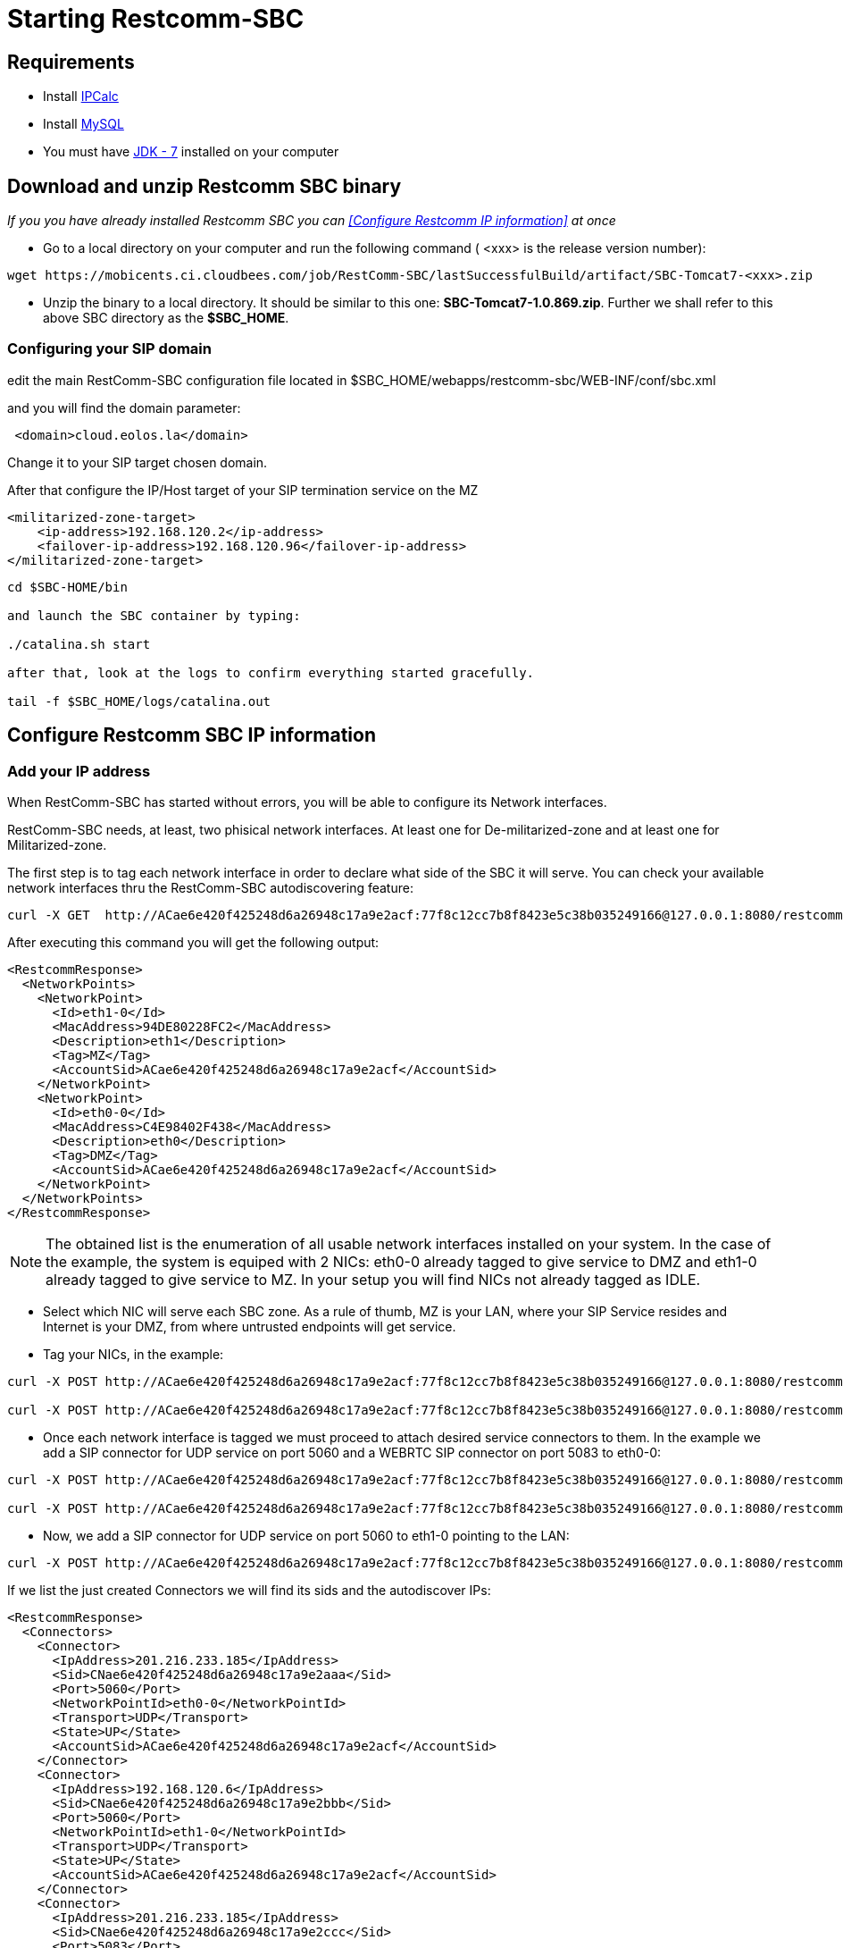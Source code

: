 [[start-restcomm-sbc]]
= Starting Restcomm-SBC

== Requirements

* Install link:http://linuxaria.com/howto/linux-subnet-calculator-cidr[IPCalc]
* Install link:http://dev.mysql.com/doc/refman/5.7/en/installing.html[MySQL]
* You must have link:http://www.oracle.com/technetwork/java/javase/downloads/jdk7-downloads-1880260.html[JDK - 7] installed on your computer

== Download and unzip Restcomm SBC binary

_If you you have already installed Restcomm SBC you can <<Configure Restcomm IP information>> at once_

* Go to a local directory on your computer and run the following command ( <xxx> is the release version number):

[source,bash]
----
wget https://mobicents.ci.cloudbees.com/job/RestComm-SBC/lastSuccessfulBuild/artifact/SBC-Tomcat7-<xxx>.zip
----

* Unzip the binary to a local directory. It should be similar to this one:
*SBC-Tomcat7-1.0.869.zip*.
  Further we shall refer to this above SBC directory as the *$SBC_HOME*.
  
=== Configuring your SIP domain

edit the main RestComm-SBC configuration file located in  $SBC_HOME/webapps/restcomm-sbc/WEB-INF/conf/sbc.xml

and you will find the domain parameter:

[source,bash]
----
 <domain>cloud.eolos.la</domain>
----
Change it to your SIP target chosen domain.

After that configure the IP/Host target of your SIP termination service on the MZ

[source,bash]
----
<militarized-zone-target>
    <ip-address>192.168.120.2</ip-address>
    <failover-ip-address>192.168.120.96</failover-ip-address>
</militarized-zone-target>

----



[source,bash]
----
  
cd $SBC-HOME/bin

and launch the SBC container by typing:

./catalina.sh start

after that, look at the logs to confirm everything started gracefully.

tail -f $SBC_HOME/logs/catalina.out


----


[ip-information]
== Configure Restcomm SBC IP information
=== Add your IP address
When RestComm-SBC has started without errors, you will be able to configure its Network interfaces.

RestComm-SBC needs, at least, two phisical network interfaces. At least one for De-militarized-zone and at least one for Militarized-zone.

The first step is to tag each network interface in order to declare
what side of the SBC it will serve. You can check your available network interfaces thru the RestComm-SBC autodiscovering feature:

[source,bash]
----
curl -X GET  http://ACae6e420f425248d6a26948c17a9e2acf:77f8c12cc7b8f8423e5c38b035249166@127.0.0.1:8080/restcomm-sbc/2012-04-24/NetworkPoints
----

After executing this command you will get the following output:

[source,bash]
----
<RestcommResponse>
  <NetworkPoints>
    <NetworkPoint>
      <Id>eth1-0</Id>
      <MacAddress>94DE80228FC2</MacAddress>
      <Description>eth1</Description>
      <Tag>MZ</Tag>
      <AccountSid>ACae6e420f425248d6a26948c17a9e2acf</AccountSid>
    </NetworkPoint>
    <NetworkPoint>
      <Id>eth0-0</Id>
      <MacAddress>C4E98402F438</MacAddress>
      <Description>eth0</Description>
      <Tag>DMZ</Tag>
      <AccountSid>ACae6e420f425248d6a26948c17a9e2acf</AccountSid>
    </NetworkPoint>
  </NetworkPoints>
</RestcommResponse>
----

NOTE: The obtained list is the enumeration of all usable network interfaces installed on your system. In the case of the example, the system is equiped with 2 NICs: eth0-0 already tagged to give service to DMZ and eth1-0 already tagged to give service to MZ. In your setup you will find NICs not already tagged as IDLE.


* Select which NIC will serve each SBC zone. As a rule of thumb, MZ is your LAN, where your SIP Service resides and Internet is your DMZ, from where untrusted endpoints will get service.

* Tag your NICs, in the example:


----
curl -X POST http://ACae6e420f425248d6a26948c17a9e2acf:77f8c12cc7b8f8423e5c38b035249166@127.0.0.1:8080/restcomm-sbc/2012-04-24/NetworkPoints/ -d "Id=eth0-0" -d "Tag=DMZ"

curl -X POST http://ACae6e420f425248d6a26948c17a9e2acf:77f8c12cc7b8f8423e5c38b035249166@127.0.0.1:8080/restcomm-sbc/2012-04-24/NetworkPoints/ -d "Id=eth1-0" -d "Tag=MZ"
----

* Once each network interface is tagged we must proceed to attach desired service connectors to them. In the example we add a SIP connector for UDP service on port 5060 and a WEBRTC SIP connector on port 5083 to eth0-0: 

[source,bash]
----
curl -X POST http://ACae6e420f425248d6a26948c17a9e2acf:77f8c12cc7b8f8423e5c38b035249166@127.0.0.1:8080/restcomm-sbc/2012-04-24/Connectors/ -d "NetworkPointId=eth0-0" -d "Transport=UDP" -d "Port=5060"

curl -X POST http://ACae6e420f425248d6a26948c17a9e2acf:77f8c12cc7b8f8423e5c38b035249166@127.0.0.1:8080/restcomm-sbc/2012-04-24/Connectors/ -d "NetworkPointId=eth0-0" -d "Transport=WSS" -d "Port=5083"
----

* Now, we add a SIP connector for UDP service on port 5060  to eth1-0 pointing to the LAN: 

[source,bash]
----
curl -X POST http://ACae6e420f425248d6a26948c17a9e2acf:77f8c12cc7b8f8423e5c38b035249166@127.0.0.1:8080/restcomm-sbc/2012-04-24/Connectors/ -d "NetworkPointId=eth1-0" -d "Transport=UDP" -d "Port=5060"
----

If we list the just created Connectors we will find its sids and the autodiscover IPs:

[source,bash]
----
<RestcommResponse>
  <Connectors>
    <Connector>
      <IpAddress>201.216.233.185</IpAddress>
      <Sid>CNae6e420f425248d6a26948c17a9e2aaa</Sid>
      <Port>5060</Port>
      <NetworkPointId>eth0-0</NetworkPointId>
      <Transport>UDP</Transport>
      <State>UP</State>
      <AccountSid>ACae6e420f425248d6a26948c17a9e2acf</AccountSid>
    </Connector>
    <Connector>
      <IpAddress>192.168.120.6</IpAddress>
      <Sid>CNae6e420f425248d6a26948c17a9e2bbb</Sid>
      <Port>5060</Port>
      <NetworkPointId>eth1-0</NetworkPointId>
      <Transport>UDP</Transport>
      <State>UP</State>
      <AccountSid>ACae6e420f425248d6a26948c17a9e2acf</AccountSid>
    </Connector>
    <Connector>
      <IpAddress>201.216.233.185</IpAddress>
      <Sid>CNae6e420f425248d6a26948c17a9e2ccc</Sid>
      <Port>5083</Port>
      <NetworkPointId>eth0-0</NetworkPointId>
      <Transport>WSS</Transport>
      <State>UP</State>
      <AccountSid>ACae6e420f425248d6a26948c17a9e2acf</AccountSid>
    </Connector>
  </Connectors>
</RestcommResponse>
----

* Now, we add a couple of routes to define the traffic policy from DMZ to MZ: 

[source,bash]
----
curl -X POST http://ACae6e420f425248d6a26948c17a9e2acf:77f8c12cc7b8f8423e5c38b035249166@127.0.0.1:8080/restcomm-sbc/2012-04-24/Routes/ -d "SourceConnectorSid=CNae6e420f425248d6a26948c17a9e2aaa" -d "TargetConnectorSid=CNae6e420f425248d6a26948c17a9e2bbb"

curl -X POST http://ACae6e420f425248d6a26948c17a9e2acf:77f8c12cc7b8f8423e5c38b035249166@127.0.0.1:8080/restcomm-sbc/2012-04-24/Routes/ -d "SourceConnectorSid=CNae6e420f425248d6a26948c17a9e2ccc" -d "TargetConnectorSid=CNae6e420f425248d6a26948c17a9e2bbb"
----

==== Tips on ways to obtain the network interface data
* First you have to get the information on your network interface. Run the command:

[source,bash]
----
 netstat -nr
----
* Picture below shows sample output for the command.
Your *network interface* you can find in the Iface column in the same row where Gateway is indicated (for example wlx60e32716068a).

* You will have multiple rows for the same network interface.
One of the rows in the Destination column contains the *network address* (for example 172.21.0.0).

image::images/10.png[]

==== Tips on ways to obtain the public IP
* In order to get your public ip address you should run the following command:

[source,bash]
----
ifconfig
----
* You will have to find the same network interface name.
The information you will need can be found in the output:

image::images/8.png[]

* Your *IP address* (for example 172.21.0.107) you will see in
[source,bash]
----
inet addr
----

* Your *subnet mask* (for example 255.255.255.0) you will see in
[source,bash]
----
Mask
----
* Your *broadcast address* (for example 172.21.0.255) you will see in
[source,bash]
----
Bcast
----


* Open your web browser and go to the url – *http://IP:8080*.
Instead of "IP" you should put your IP.

* Log in with the *administrator@company.com* username and the *RestComm* password.
Then you should change the default password.

* If you need to stop the Restcomm-SBC you need to go to *$SBC_HOME/bin/*
directory and run
[source,bash]
----
./catalina.sh stop
----
== Making Test SIP Calls using the Demo Apps

* Open any SIP phone of your choice.

* Register to a DMZ service connector with valid credentials at your SIP backoffice.

* Make a test call at any valid number at your SIP backoffice.

image::images/15.png[]
